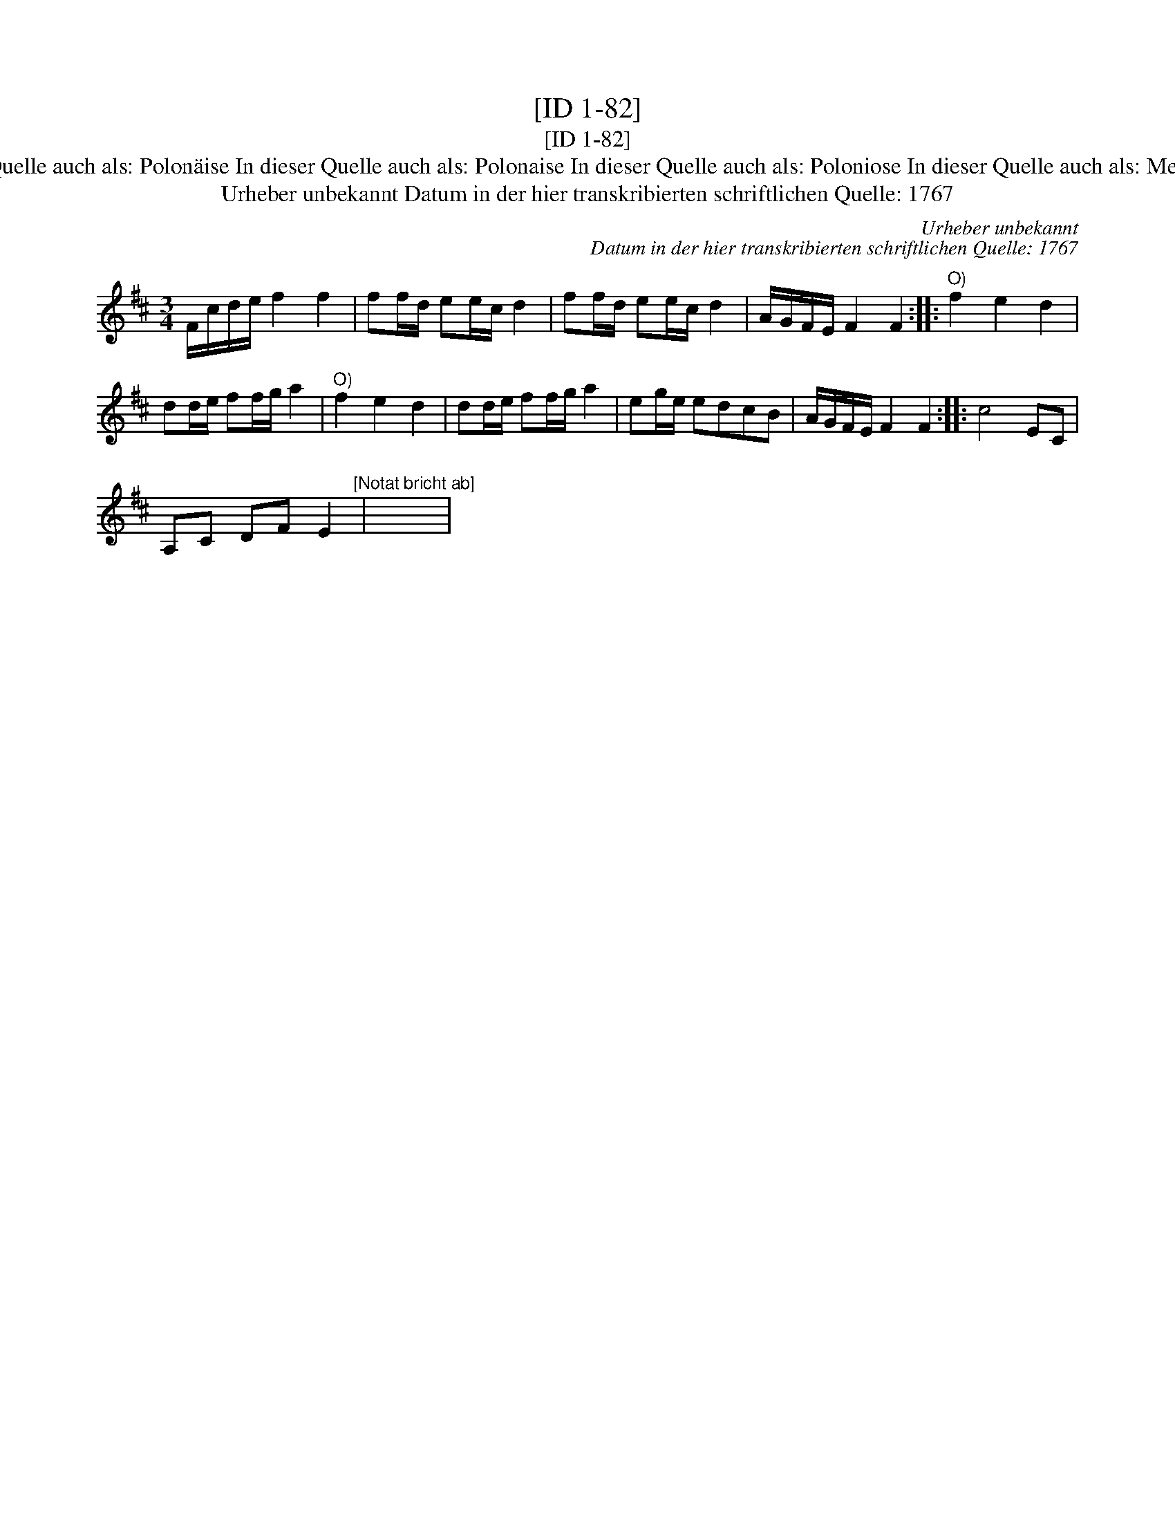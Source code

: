 X:1
T:[ID 1-82]
T:[ID 1-82]
T:Bezeichnung standardisiert: Menuett Men\"uet 14. [Polonaise?] In dieser Quelle auch als: Polon\"aise In dieser Quelle auch als: Polonaise In dieser Quelle auch als: Poloniose In dieser Quelle auch als: Menuet In dieser Quelle auch als: Polonoise In dieser Quelle auch als: Tantz
T:Urheber unbekannt Datum in der hier transkribierten schriftlichen Quelle: 1767
C:Urheber unbekannt
C:Datum in der hier transkribierten schriftlichen Quelle: 1767
L:1/8
M:3/4
K:D
V:1 treble 
V:1
 F/c/d/e/ f2 f2 | ff/d/ ee/c/ d2 | ff/d/ ee/c/ d2 | A/G/F/E/ F2 F2 ::"^O)" f2 e2 d2 | %5
 dd/e/ ff/g/ a2 |"^O)" f2 e2 d2 | dd/e/ ff/g/ a2 | eg/e/ edcB | A/G/F/E/ F2 F2 :: c4 EC | %11
 A,C DF E2"^[Notat bricht ab]" | x6 | %13

